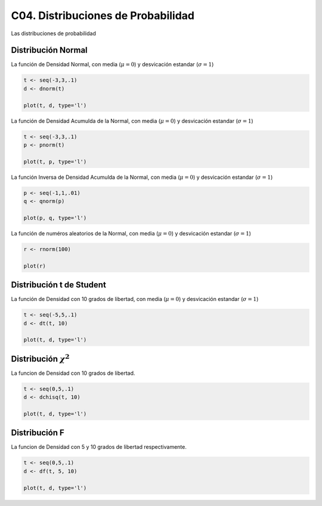 C04. Distribuciones de Probabilidad
===================================

Las distribuciones de probabilidad

Distribución Normal
-------------------

La función de Densidad Normal, con media (:math:`\mu=0`) y desvicación estandar (:math:`\sigma=1`)

.. code:: R

   t <- seq(-3,3,.1)
   d <- dnorm(t)

   plot(t, d, type='l')


La función de Densidad Acumulda de la Normal, con media (:math:`\mu=0`) y desvicación estandar 
(:math:`\sigma=1`)

.. code:: R

   t <- seq(-3,3,.1)
   p <- pnorm(t)

   plot(t, p, type='l')

La función Inversa de Densidad Acumulda de la Normal, con media (:math:`\mu=0`) y desvicación estandar
(:math:`\sigma=1`)

.. code:: R

   p <- seq(-1,1,.01)
   q <- qnorm(p)

   plot(p, q, type='l')

La función de numéros aleatorios de la Normal, con media (:math:`\mu=0`) y 
desvicación estandar (:math:`\sigma=1`)
   
.. code:: R

   r <- rnorm(100)  

   plot(r)

Distribución t de Student
--------------------------

La función de Densidad con 10 grados de libertad, con media (:math:`\mu=0`) y desvicación estandar 
(:math:`\sigma=1`)

.. code:: R

   t <- seq(-5,5,.1)
   d <- dt(t, 10)

   plot(t, d, type='l')


Distribución :math:`\chi^2` 
--------------------------

La funcion de Densidad con 10 grados de libertad.

.. code:: R
   
   t <- seq(0,5,.1)
   d <- dchisq(t, 10)

   plot(t, d, type='l') 


Distribución F 
--------------

La funcion de Densidad con 5 y 10 grados de libertad respectivamente.

.. code:: R

   t <- seq(0,5,.1)
   d <- df(t, 5, 10)

   plot(t, d, type='l')

